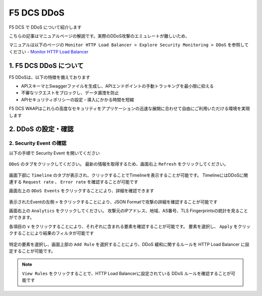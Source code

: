 F5 DCS DDoS
####

F5 DCS で DDoS について紹介します

こちらの記事はマニュアルページの解説です。実際のDDoS攻撃のエミュレートが難しいため、

マニュアルは以下のページの ``Monitor HTTP Load Balancer > Explore Security Monitoring > DDoS`` を参照してください
- `Monitor HTTP Load Balancer <https://docs.cloud.f5.com/docs/how-to/observe/monitor-http-load-balancer>`__


1. F5 DCS DDoS について
====

F5 DDoSは、以下の特徴を備えております

- APIスキーマとSwaggerファイルを生成し、APIエンドポイントの手動トラッキングを最小限に抑える
- 不審なリクエストをブロックし、データ漏洩を防止
- APIセキュリティポリシーの設定・導入にかかる時間を短縮

F5 DCS WAAPはこれらの高度なセキュリティをアプリケーションの迅速な展開に合わせて自由にご利用いただける環境を実現します

2. DDoS の設定・確認
====

2. Security Event の確認
----

以下の手順で Security Event を開いてください

   .. image:: ../module05/media/dcs-app-fw-log.jpg
       :width: 400

   .. image:: ../module05/media/dcs-app-fw-log2.jpg
       :width: 400

``DDoS`` のタブをクリックしてください。
最新の情報を取得するため、画面右上 ``Refresh`` をクリックしてください。

   .. image:: https://docs.cloud.f5.com/docs/static/bfb3a4141f0073e21a15728b366bbbe0/b779f/lb-ddos-map.webp
       :width: 400

画面下部に ``Timeline`` のタブが表示され、クリックすることでTimelineを表示することが可能です。
TimelineにはDDoSに関連する ``Request rate`` 、 ``Error rate`` を確認することが可能です

画面左上の ``DDoS Events`` をクリックすることにより、詳細を確認できます

   .. image:: https://docs.cloud.f5.com/docs/static/65bfacea7d563b278e7a1aa980661fc1/b779f/lb-ddos-events.webp
       :width: 400

表示されたEventの左側 ``>`` をクリックすることにより、JSON Formatで攻撃の詳細を確認することが可能です

画面右上の ``Analytics`` をクリックしてください。
攻撃元のIPアドレス、地域、AS番号、TLS Fingerprintsの統計を見ることができます。

各項目の ``∨`` をクリックすることにより、それぞれに含まれる要素を確認することが可能です。
要素を選択し、 ``Apply`` をクリックすることにより結果のフィルタが可能です

   .. image:: https://docs.cloud.f5.com/docs/static/9f0da6fdfbf8a59fc24154a0ccd1b7c7/b779f/lb-ddos-analytics.webp
       :width: 400

特定の要素を選択し、画面上部の ``Add Rule`` を選択することにより、DDoS 緩和に関するルールを HTTP Load Balancer に設定することが可能です。

   .. image:: https://docs.cloud.f5.com/docs/static/49917aeaac6b67bfaa5e15097f7e2a9f/b779f/lb-ddos-rules.webp
       :width: 400


.. NOTE::
    ``View Rules`` をクリックすることで、HTTP Load Balancerに設定されている DDoS ルールを確認することが可能です